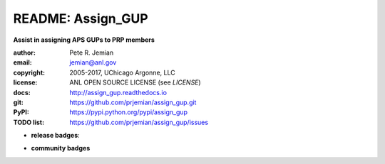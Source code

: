 
==================
README: Assign_GUP
==================

**Assist in assigning APS GUPs to PRP members**

:author: 	Pete R. Jemian
:email:  	jemian@anl.gov
:copyright: 2005-2017, UChicago Argonne, LLC
:license:   ANL OPEN SOURCE LICENSE (see *LICENSE*)
:docs:      http://assign_gup.readthedocs.io
:git:       https://github.com/prjemian/assign_gup.git
:PyPI:      https://pypi.python.org/pypi/assign_gup
:TODO list: https://github.com/prjemian/assign_gup/issues

.. * **build badges**:
   .. image:: https://travis-ci.org/prjemian/assign_gup.svg?branch=master
      :target: https://travis-ci.org/prjemian/assign_gup
   .. image:: https://coveralls.io/repos/github/prjemian/assign_gup/badge.svg?branch=master
      :target: https://coveralls.io/github/prjemian/assign_gup?branch=master

* **release badges**:
   .. image:: https://img.shields.io/github/tag/prjemian/assign_gup.svg
      :target: https://github.com/prjemian/assign_gup/tags
   .. image:: https://img.shields.io/github/release/prjemian/assign_gup.svg
      :target: https://github.com/prjemian/assign_gup/releases
   .. image:: https://img.shields.io/pypi/v/assign_gup.svg
      :target: https://pypi.python.org/pypi/assign_gup/
   .. image:: https://anaconda.org/prjemian/assign_gup/badges/version.svg
      :target: https://anaconda.org/prjemian/assign_gup


* **community badges**
   .. image:: http://depsy.org/api/package/pypi/assign_gup/badge.svg
      :target: http://depsy.org/package/python/assign_gup
   .. image:: https://badges.gitter.im/assign_gup/Lobby.svg
      :alt: Join the chat at https://gitter.im/assign_gup/Lobby
      :target: https://gitter.im/assign_gup/Lobby?utm_source=badge&utm_medium=badge&utm_campaign=pr-badge&utm_content=badge
